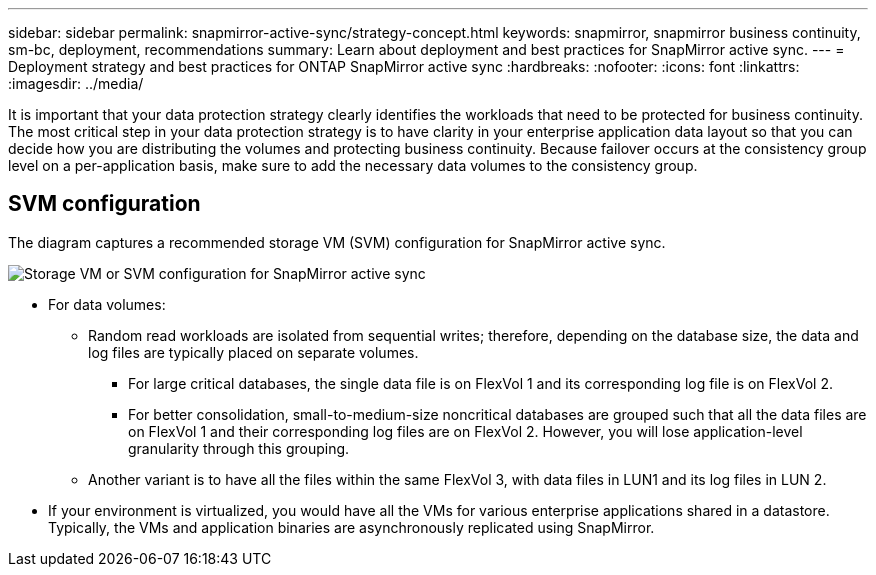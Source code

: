 ---
sidebar: sidebar
permalink: snapmirror-active-sync/strategy-concept.html
keywords: snapmirror, snapmirror business continuity, sm-bc, deployment, recommendations 
summary: Learn about deployment and best practices for SnapMirror active sync. 
---
= Deployment strategy and best practices for ONTAP SnapMirror active sync
:hardbreaks:
:nofooter:
:icons: font
:linkattrs:
:imagesdir: ../media/

[.lead]
It is important that your data protection strategy clearly identifies the workloads that need to be protected for business continuity. The most critical step in your data protection strategy is to have clarity in your enterprise application data layout so that you can decide how you are distributing the volumes and protecting business continuity. Because failover occurs at the consistency group level on a per-application basis, make sure to add the necessary data volumes to the consistency group.  

== SVM configuration

The diagram captures a recommended storage VM (SVM) configuration for SnapMirror active sync. 

image:snapmirror-svm-layout.png[Storage VM or SVM configuration for SnapMirror active sync]

* For data volumes:
** Random read workloads are isolated from sequential writes; therefore, depending on the database size, the data and log files are typically placed on separate volumes.  
*** For large critical databases, the single data file is on FlexVol 1 and its corresponding log file is on FlexVol 2.  
*** For better consolidation, small-to-medium-size noncritical databases are grouped such that all the data files are on FlexVol 1 and their corresponding log files are on FlexVol 2. However, you will lose application-level granularity through this grouping.  
** Another variant is to have all the files within the same FlexVol 3, with data files in LUN1 and its log files in LUN 2. 
* If your environment is virtualized, you would have all the VMs for various enterprise applications shared in a datastore. Typically, the VMs and application binaries are asynchronously replicated using SnapMirror. 

// 2025-Sept-22, ONTAPDOC-3356
// 2025-Aug-19, ONTAPDOC-2803
// 15 may 2024, ONTAPDOC-1463